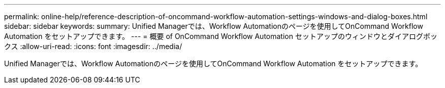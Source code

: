 ---
permalink: online-help/reference-description-of-oncommand-workflow-automation-settings-windows-and-dialog-boxes.html 
sidebar: sidebar 
keywords:  
summary: Unified Managerでは、Workflow Automationのページを使用してOnCommand Workflow Automation をセットアップできます。 
---
= 概要 of OnCommand Workflow Automation セットアップのウィンドウとダイアログボックス
:allow-uri-read: 
:icons: font
:imagesdir: ../media/


[role="lead"]
Unified Managerでは、Workflow Automationのページを使用してOnCommand Workflow Automation をセットアップできます。
